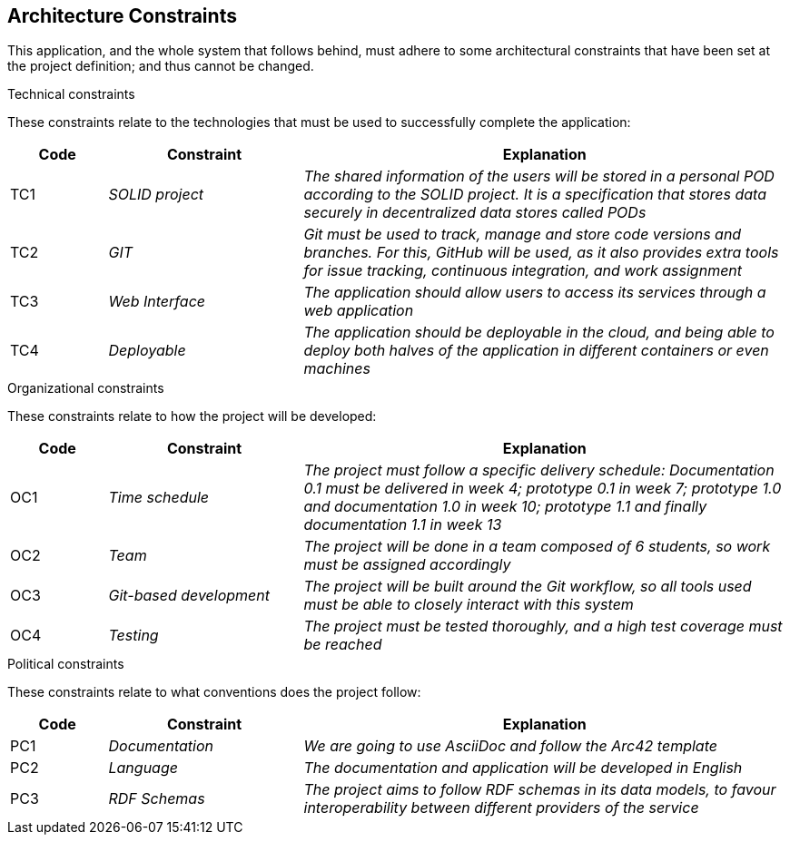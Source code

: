 [[section-architecture-constraints]]
== Architecture Constraints

This application, and the whole system that follows behind, must adhere to some architectural constraints that have been set at the project definition; and thus cannot be changed.

.Technical constraints
These constraints relate to the technologies that must be used to successfully complete the application:

[options="header",cols = "1,2,5"]
|===
|Code |Constraint|Explanation
| TC1 | _SOLID project_ | _The shared information of the users will be stored in a personal POD according to the SOLID project.
It is a specification that stores data securely in decentralized data stores called PODs_
| TC2 | _GIT_ | _Git must be used to track, manage and store code versions and branches. For this, GitHub will be used, as it also provides extra tools for issue tracking, continuous integration, and work assignment_
| TC3 | _Web Interface_ | _The application should allow users to access its services through a web application_
| TC4 | _Deployable_ | _The application should be deployable in the cloud, and being able to deploy both halves of the application in different containers or even machines_
|===

.Organizational constraints
These constraints relate to how the project will be developed:
[options="header",cols="1,2,5"]
|===
|Code|Constraint|Explanation
|OC1| _Time schedule_ | _The project must follow a specific delivery schedule: Documentation 0.1 must be delivered in week 4; prototype 0.1 in week 7; prototype 1.0 and documentation 1.0 in week 10; prototype 1.1 and finally documentation 1.1 in week 13_
|OC2| _Team_ | _The project will be done in a team composed of 6 students, so work must be assigned accordingly_
|OC3| _Git-based development_ | _The project will be built around the Git workflow, so all tools used must be able to closely interact with this system_
|OC4| _Testing_ | _The project must be tested thoroughly, and a high test coverage must be reached_
|===

.Political constraints
These constraints relate to what conventions does the project follow:
[options="header",cols="1,2,5"]
|===
|Code|Constraint|Explanation
|PC1| _Documentation_ | _We are going to use AsciiDoc and follow the Arc42 template_
|PC2| _Language_ | _The documentation and application will be developed in English_
|PC3| _RDF Schemas_ | _The project aims to follow RDF schemas in its data models, to favour interoperability between different providers of the service_
|===

